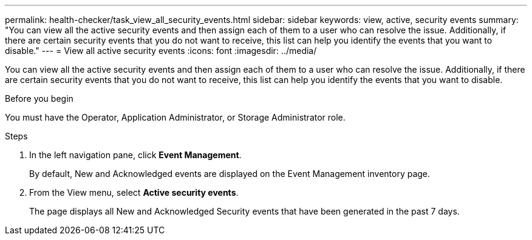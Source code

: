 ---
permalink: health-checker/task_view_all_security_events.html
sidebar: sidebar
keywords: view, active, security events
summary: "You can view all the active security events and then assign each of them to a user who can resolve the issue. Additionally, if there are certain security events that you do not want to receive, this list can help you identify the events that you want to disable."
---
= View all active security events
:icons: font
:imagesdir: ../media/

[.lead]
You can view all the active security events and then assign each of them to a user who can resolve the issue. Additionally, if there are certain security events that you do not want to receive, this list can help you identify the events that you want to disable.

.Before you begin

You must have the Operator, Application Administrator, or Storage Administrator role.

.Steps
. In the left navigation pane, click *Event Management*.
+
By default, New and Acknowledged events are displayed on the Event Management inventory page.

. From the View menu, select *Active security events*.
+
The page displays all New and Acknowledged Security events that have been generated in the past 7 days.
// 2025-6-11, OTHERDOC-133